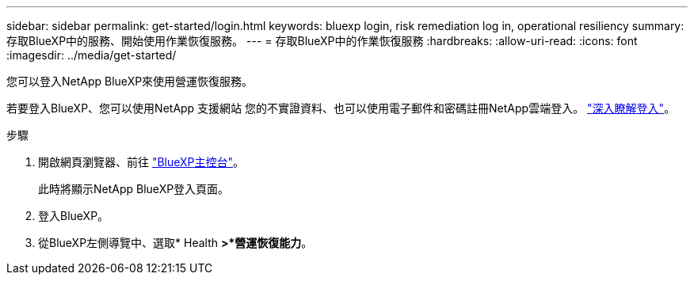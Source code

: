 ---
sidebar: sidebar 
permalink: get-started/login.html 
keywords: bluexp login, risk remediation log in, operational resiliency 
summary: 存取BlueXP中的服務、開始使用作業恢復服務。 
---
= 存取BlueXP中的作業恢復服務
:hardbreaks:
:allow-uri-read: 
:icons: font
:imagesdir: ../media/get-started/


[role="lead"]
您可以登入NetApp BlueXP來使用營運恢復服務。

若要登入BlueXP、您可以使用NetApp 支援網站 您的不實證資料、也可以使用電子郵件和密碼註冊NetApp雲端登入。 https://docs.netapp.com/us-en/cloud-manager-setup-admin/task-logging-in.html["深入瞭解登入"]。

.步驟
. 開啟網頁瀏覽器、前往 https://console.bluexp.netapp.com/["BlueXP主控台"]。
+
此時將顯示NetApp BlueXP登入頁面。

. 登入BlueXP。
. 從BlueXP左側導覽中、選取* Health *>*營運恢復能力*。

